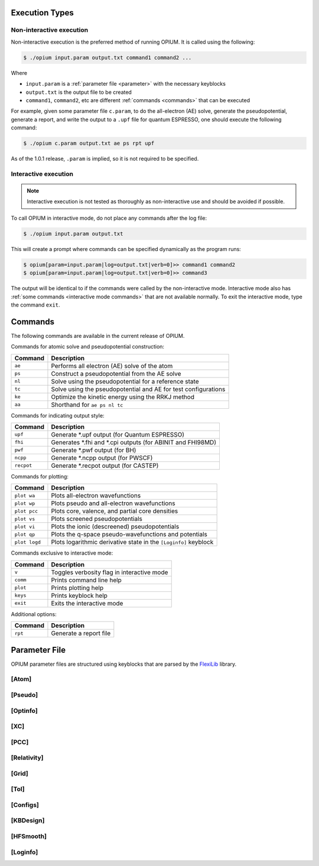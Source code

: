 Execution Types
===================================================

Non-interactive execution 
--------------------------

Non-interactive execution is the preferred method of running OPIUM. It is called
using the following:

.. code-block:: console

   $ ./opium input.param output.txt command1 command2 ...

Where

* ``input.param`` is a :ref:`parameter file <parameter>` with the necessary keyblocks
* ``output.txt`` is the output file to be created
* ``command1``, ``command2``, etc are different :ref:`commands <commands>` that can be executed

For example, given some parameter file ``c.param``, to do the all-electron (AE) solve, generate the pseudopotential, 
generate a report, and write the output to a ``.upf`` file for quantum ESPRESSO, one should execute the following command:

.. code-block:: console

   $ ./opium c.param output.txt ae ps rpt upf

As of the 1.0.1 release, ``.param`` is implied, so it is not required to be specified.


Interactive execution 
-----------------------

.. note::
    Interactive execution is not tested as thoroughly as non-interactive use and 
    should be avoided if possible.

To call OPIUM in interactive mode, do not place any commands after the log file:

.. code-block:: console

   $ ./opium input.param output.txt

This will create a prompt where commands can be specified dynamically as the program runs:

.. code-block:: console

    $ opium[param=input.param|log=output.txt|verb=0]>> command1 command2
    $ opium[param=input.param|log=output.txt|verb=0]>> command3

The output will be identical to if the commands were called by the non-interactive mode.
Interactive mode also has :ref:`some commands <interactive mode commands>` that are not available normally. 
To exit the interactive mode, type the command ``exit``.

.. _commands:
Commands
=============================
The following commands are available in the current release of OPIUM. 

Commands for atomic solve and pseudopotential construction:

.. list-table::
   :widths: auto
   :header-rows: 1

   * - Command
     - Description
   * - ``ae``
     - Performs all electron (AE) solve of the atom
   * - ``ps``
     - Construct a pseudopotential from the AE solve
   * - ``nl``
     - Solve using the pseudopotential for a reference state
   * - ``tc``
     - Solve using the pseudopotential and AE for test configurations
   * - ``ke``
     - Optimize the kinetic energy using the RRKJ method
   * - ``aa``
     - Shorthand for ``ae ps nl tc``

Commands for indicating output style:

.. list-table::
   :widths: auto
   :header-rows: 1

   * - Command
     - Description
   * - ``upf``
     - Generate \*.upf output (for Quantum ESPRESSO)
   * - ``fhi``
     - Generates \*.fhi and \*.cpi outputs (for ABINIT and FHI98MD)
   * - ``pwf``
     - Generate \*.pwf output (for BH)
   * - ``ncpp``
     - Generate \*.ncpp output (for PWSCF)
   * - ``recpot``
     - Generate \*.recpot output (for CASTEP)

Commands for plotting:

.. list-table::
   :widths: auto
   :header-rows: 1

   * - Command
     - Description
   * - ``plot wa``
     - Plots all-electron wavefunctions
   * - ``plot wp``
     - Plots pseudo and all-electron wavefunctions
   * - ``plot pcc``
     - Plots core, valence, and partial core densities
   * - ``plot vs``
     - Plots screened pseudopotentials
   * - ``plot vi``
     - Plots the ionic (descreened) pseudopotentials
   * - ``plot qp``
     - Plots the q-space pseudo-wavefunctions and potentials
   * - ``plot logd``
     - Plots logarithmic derivative state in the ``[Loginfo]`` keyblock

.. _interactive mode commands:
Commands exclusive to interactive mode:

.. list-table::
   :widths: auto
   :header-rows: 1

   * - Command
     - Description
   * - ``v``
     - Toggles verbosity flag in interactive mode
   * - ``comm``
     - Prints command line help
   * - ``plot``
     - Prints plotting help
   * - ``keys``
     - Prints keyblock help
   * - ``exit``
     - Exits the interactive mode

Additional options:

.. list-table::
   :widths: auto
   :header-rows: 1

   * - Command
     - Description
   * - ``rpt``
     - Generate a report file


.. _parameter:
Parameter File
==============================

OPIUM parameter files are structured using keyblocks that are parsed
by the `FlexiLib <https://spinor.sourceforge.net/FlexiLib/index.html>`_ library. 


[Atom]
------------


[Pseudo]
------------


[Optinfo]
------------


[XC]
------------


[PCC]
------------


[Relativity]
------------


[Grid]
------------


[Tol]
------------


[Configs]
------------



[KBDesign]
------------

[HFSmooth]
------------


[Loginfo]
------------